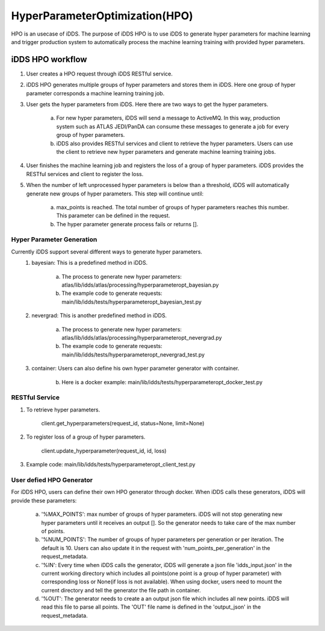 HyperParameterOptimization(HPO)
===============================

HPO is an usecase of iDDS. The purpose of iDDS HPO is to use iDDS to generate hyper parameters for machine learning and trigger production system to automatically process the machine learning training with provided hyper parameters.

iDDS HPO workflow
^^^^^^^^^^^^^^^^^

1. User creates a HPO request through iDDS RESTful service.
2. iDDS HPO generates multiple groups of hyper parameters and stores them in iDDS. Here one group of hyper parameter corresponds a machine learning training job.
3. User gets the hyper parameters from iDDS. Here there are two ways to get the hyper parameters.

    a. For new hyper parameters, iDDS will send a message to ActiveMQ. In this way, production system such as ATLAS JEDI/PanDA can consume these messages to generate a job for every group of hyper parameters.
    b. iDDS also provides RESTful services and client to retrieve the hyper parameters. Users can use the client to retrieve new hyper parameters and generate machine learning training jobs.

4. User finishes the machine learning job and registers the loss of a group of hyper parameters. iDDS provides the RESTful services and client to register the loss.
5. When the number of left unprocessed hyper parameters is below than a threshold, iDDS will automatically generate new groups of hyper parameters. This step will continue until:

    a. max_points is reached. The total number of groups of hyper parameters reaches this number. This parameter can be defined in the request.
    b. The hyper parameter generate process fails or returns [].


Hyper Parameter Generation
--------------------------

Currently iDDS support several different ways to generate hyper parameters.
    1. bayesian: This is a predefined method in iDDS.

        a. The process to generate new hyper parameters: atlas/lib/idds/atlas/processing/hyperparameteropt_bayesian.py
        b. The example code to generate requests: main/lib/idds/tests/hyperparameteropt_bayesian_test.py

    2. nevergrad: This is another predefined method in iDDS.

        a. The process to generate new hyper parameters: atlas/lib/idds/atlas/processing/hyperparameteropt_nevergrad.py
        b. The example code to generate requests: main/lib/idds/tests/hyperparameteropt_nevergrad_test.py

    3. container: Users can also define his own hyper parameter generator with container.

        b. Here is a docker example: main/lib/idds/tests/hyperparameteropt_docker_test.py


RESTful Service
----------------

1. To retrieve hyper parameters.

    client.get_hyperparameters(request_id, status=None, limit=None)

2. To register loss of a group of hyper parameters.

    client.update_hyperparameter(request_id, id, loss)

3. Example code: main/lib/idds/tests/hyperparameteropt_client_test.py


User defied HPO Generator
----------------------

For iDDS HPO, users can define their own HPO generator through docker. When iDDS calls these generators, iDDS will provide these parameters:

    a. '%MAX_POINTS': max number of groups of hyper parameters. iDDS will not stop generating new hyper parameters until it receives an output []. So the generator needs to take care of the max number of points.
    b. '%NUM_POINTS': The number of groups of hyper parameters per generation or per iteration. The default is 10. Users can also update it in the request with 'num_points_per_generation' in the request_metadata.
    c. '%IN': Every time when iDDS calls the generator, iDDS will generate a json file 'idds_input.json' in the current working directory which includes all points(one point is a group of hyper parameter) with corresponding loss or None(if loss is not available). When using docker, users need to mount the current directory and tell the generator the file path in container.
    d. '%OUT': The generator needs to create a an output json file which includes all new points. iDDS will read this file to parse all points. The 'OUT' file name is defined in the 'output_json' in the request_metadata.
